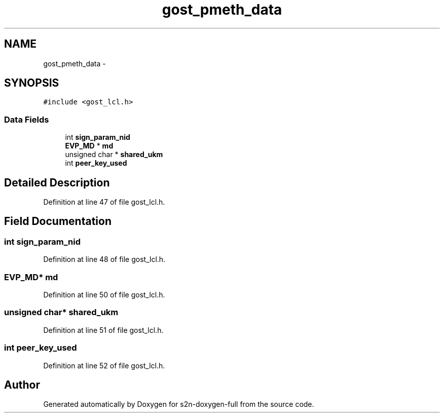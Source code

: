 .TH "gost_pmeth_data" 3 "Fri Aug 19 2016" "s2n-doxygen-full" \" -*- nroff -*-
.ad l
.nh
.SH NAME
gost_pmeth_data \- 
.SH SYNOPSIS
.br
.PP
.PP
\fC#include <gost_lcl\&.h>\fP
.SS "Data Fields"

.in +1c
.ti -1c
.RI "int \fBsign_param_nid\fP"
.br
.ti -1c
.RI "\fBEVP_MD\fP * \fBmd\fP"
.br
.ti -1c
.RI "unsigned char * \fBshared_ukm\fP"
.br
.ti -1c
.RI "int \fBpeer_key_used\fP"
.br
.in -1c
.SH "Detailed Description"
.PP 
Definition at line 47 of file gost_lcl\&.h\&.
.SH "Field Documentation"
.PP 
.SS "int sign_param_nid"

.PP
Definition at line 48 of file gost_lcl\&.h\&.
.SS "\fBEVP_MD\fP* md"

.PP
Definition at line 50 of file gost_lcl\&.h\&.
.SS "unsigned char* shared_ukm"

.PP
Definition at line 51 of file gost_lcl\&.h\&.
.SS "int peer_key_used"

.PP
Definition at line 52 of file gost_lcl\&.h\&.

.SH "Author"
.PP 
Generated automatically by Doxygen for s2n-doxygen-full from the source code\&.
